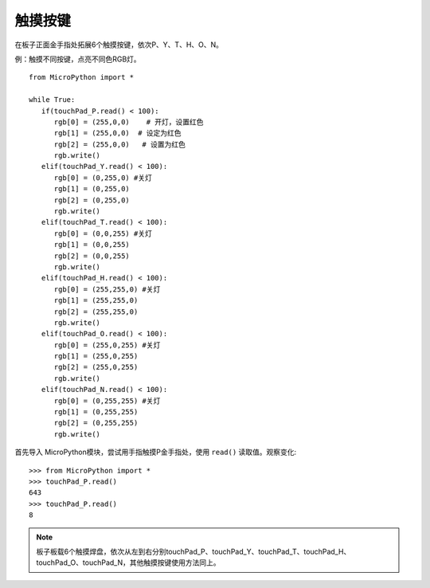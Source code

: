 触摸按键
=======

在板子正面金手指处拓展6个触摸按键，依次P、Y、T、H、O、N。


例：触摸不同按键，点亮不同色RGB灯。
::
  from MicroPython import *

  while True:
     if(touchPad_P.read() < 100): 
        rgb[0] = (255,0,0)    # 开灯，设置红色
        rgb[1] = (255,0,0)  # 设定为红色
        rgb[2] = (255,0,0)   # 设置为红色
        rgb.write()          
     elif(touchPad_Y.read() < 100):    
        rgb[0] = (0,255,0) #关灯   
        rgb[1] = (0,255,0)  
        rgb[2] = (0,255,0)   
        rgb.write()                 
     elif(touchPad_T.read() < 100):    
        rgb[0] = (0,0,255) #关灯   
        rgb[1] = (0,0,255)  
        rgb[2] = (0,0,255)   
        rgb.write()
     elif(touchPad_H.read() < 100):    
        rgb[0] = (255,255,0) #关灯   
        rgb[1] = (255,255,0)  
        rgb[2] = (255,255,0)   
        rgb.write()
     elif(touchPad_O.read() < 100):    
        rgb[0] = (255,0,255) #关灯   
        rgb[1] = (255,0,255)  
        rgb[2] = (255,0,255)   
        rgb.write() 
     elif(touchPad_N.read() < 100):    
        rgb[0] = (0,255,255) #关灯   
        rgb[1] = (0,255,255)  
        rgb[2] = (0,255,255)   
        rgb.write()   
       

首先导入 MicroPython模块，尝试用手指触摸P金手指处，使用 ``read()`` 读取值。观察变化::

  >>> from MicroPython import *
  >>> touchPad_P.read()
  643
  >>> touchPad_P.read()
  8

.. Note::

  板子板载6个触摸焊盘，依次从左到右分别touchPad_P、touchPad_Y、touchPad_T、touchPad_H、touchPad_O、touchPad_N，其他触摸按键使用方法同上。

.. image:: /images/板子引脚定义-正面.png